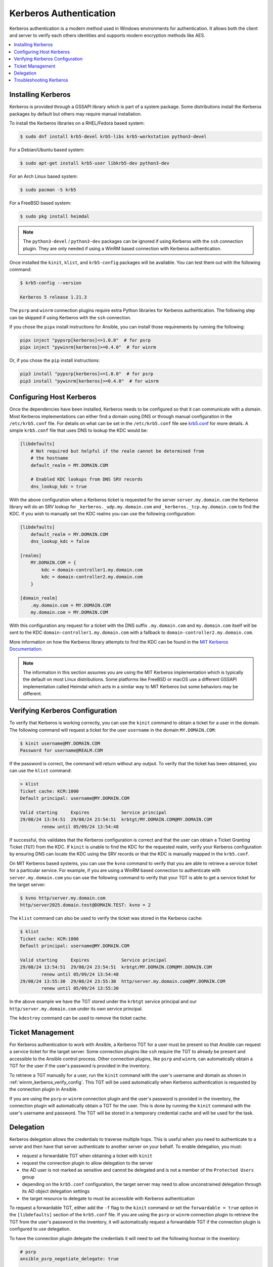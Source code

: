 .. _windows_winrm_kerberos:

Kerberos Authentication
=======================

Kerberos authentication is a modern method used in Windows environments for authentication. It allows both the client and server to verify each others identities and supports modern encryption methods like AES.

.. contents::
    :local:


Installing Kerberos
-------------------

Kerberos is provided through a GSSAPI library which is part of a system package. Some distributions install the Kerberos packages by default but others may require manual installation.

To install the Kerberos libraries on a RHEL/Fedora based system:

.. code-block:: bash

    $ sudo dnf install krb5-devel krb5-libs krb5-workstation python3-devel

For a Debian/Ubuntu based system:

.. code-block:: bash

    $ sudo apt-get install krb5-user libkrb5-dev python3-dev

For an Arch Linux based system:

.. code-block:: bash

    $ sudo pacman -S krb5

For a FreeBSD based system:

.. code-block:: bash

    $ sudo pkg install heimdal

.. note::
    The ``python3-devel`` / ``python3-dev`` packages can be ignored if using Kerberos with the ``ssh`` connection plugin. They are only needed if using a WinRM based connection with Kerberos authentication.

Once installed the ``kinit``, ``klist``, and ``krb5-config`` packages will be available. You can test them out with the following command:

.. code-block:: bash

    $ krb5-config --version

    Kerberos 5 release 1.21.3

The ``psrp`` and ``winrm`` connection plugins require extra Python libraries for Kerberos authentication. The following step can be skipped if using Kerberos with the ``ssh`` connection.

If you chose the ``pipx`` install instructions for Ansible, you can install those requirements by running the following:

.. code-block:: shell

   pipx inject "pypsrp[kerberos]<=1.0.0"  # for psrp
   pipx inject "pywinrm[kerberos]>=0.4.0"  # for winrm

Or, if you chose the ``pip`` install instructions:

.. code-block:: shell

   pip3 install "pypsrp[kerberos]<=1.0.0"  # for psrp
   pip3 install "pywinrm[kerberos]>=0.4.0"  # for winrm


Configuring Host Kerberos
-------------------------

Once the dependencies have been installed, Kerberos needs to be configured so that it can communicate with a domain. Most Kerberos implementations can either find a domain using DNS or through manual configuration in the ``/etc/krb5.conf`` file. For details on what can be set in the ``/etc/krb5.conf`` file see `krb5.conf <https://web.mit.edu/kerberos/krb5-latest/doc/admin/conf_files/krb5_conf.html>`_ for more details. A simple ``krb5.conf`` file that uses DNS to lookup the KDC would be:

.. code-block:: ini

    [libdefaults]
        # Not required but helpful if the realm cannot be determined from
        # the hostname
        default_realm = MY.DOMAIN.COM

        # Enabled KDC lookups from DNS SRV records
        dns_lookup_kdc = true

With the above configuration when a Kerberos ticket is requested for the server ``server.my.domain.com`` the Kerberos library will do an SRV lookup for ``_kerberos._udp.my.domain.com`` and ``_kerberos._tcp.my.domain.com`` to find the KDC. If you wish to manually set the KDC realms you can use the following configuration:

.. code-block:: ini

    [libdefaults]
        default_realm = MY.DOMAIN.COM
        dns_lookup_kdc = false

    [realms]
        MY.DOMAIN.COM = {
            kdc = domain-controller1.my.domain.com
            kdc = domain-controller2.my.domain.com
        }

    [domain_realm]
        .my.domain.com = MY.DOMAIN.COM
        my.domain.com = MY.DOMAIN.COM

With this configuration any request for a ticket with the DNS suffix ``.my.domain.com`` and ``my.domain.com`` itself will be sent to the KDC ``domain-controller1.my.domain.com`` with a fallback to ``domain-controller2.my.domain.com``.

More information on how the Kerberos library attempts to find the KDC can be found in the `MIT Kerberos Documentation <https://web.mit.edu/kerberos/krb5-latest/doc/admin/realm_config.html>`_.

.. note::
    The information in this section assumes you are using the MIT Kerberos implementation which is typically the default on most Linux distributions. Some platforms like FreeBSD or macOS use a different GSSAPI implementation called Heimdal which acts in a similar way to MIT Kerberos but some behaviors may be different.


.. _winrm_kerberos_verify_config:

Verifying Kerberos Configuration
--------------------------------

To verify that Kerberos is working correctly, you can use the ``kinit`` command to obtain a ticket for a user in the domain. The following command will request a ticket for the user ``username`` in the domain ``MY.DOMAIN.COM``:

.. code-block:: bash

    $ kinit username@MY.DOMAIN.COM
    Password for username@REALM.COM

If the password is correct, the command will return without any output. To verify that the ticket has been obtained, you can use the ``klist`` command:

.. code-block:: bash

    > klist
    Ticket cache: KCM:1000
    Default principal: username@MY.DOMAIN.COM

    Valid starting     Expires            Service principal
    29/08/24 13:54:51  29/08/24 23:54:51  krbtgt/MY.DOMAIN.COM@MY.DOMAIN.COM
            renew until 05/09/24 13:54:48

If successful, this validates that the Kerberos configuration is correct and that the user can obtain a Ticket Granting Ticket (``TGT``) from the KDC. If ``kinit`` is unable to find the KDC for the requested realm, verify your Kerberos configuration by ensuring DNS can locate the KDC using the SRV records or that the KDC is manually mapped in the ``krb5.conf``.

On MIT Kerberos based systems, you can use the ``kvno`` command to verify that you are able to retrieve a service ticket for a particular service. For example, if you are using a WinRM based connection to authenticate with ``server.my.domain.com`` you can use the following command to verify that your TGT is able to get a service ticket for the target server:

.. code-block:: bash

    $ kvno http/server.my.domain.com
    http/server2025.domain.test@DOMAIN.TEST: kvno = 2

The ``klist`` command can also be used to verify the ticket was stored in the Kerberos cache:

.. code-block:: bash

    $ klist
    Ticket cache: KCM:1000
    Default principal: username@MY.DOMAIN.COM

    Valid starting     Expires            Service principal
    29/08/24 13:54:51  29/08/24 23:54:51  krbtgt/MY.DOMAIN.COM@MY.DOMAIN.COM
            renew until 05/09/24 13:54:48
    29/08/24 13:55:30  29/08/24 23:55:30  http/server.my.domain.com@MY.DOMAIN.COM
            renew until 05/09/24 13:55:30

In the above example we have the TGT stored under the ``krbtgt`` service principal and our ``http/server.my.domain.com`` under its own service principal.

The ``kdestroy`` command can be used to remove the ticket cache.


Ticket Management
-----------------

For Kerberos authentication to work with Ansible, a Kerberos TGT for a user must be present so that Ansible can request a service ticket for the target server. Some connection plugins like ``ssh`` require the TGT to already be present and accessible to the Ansible control process. Other connection plugins, like ``psrp`` and ``winrm``, can automatically obtain a TGT for the user if the user's password is provided in the inventory.

To retrieve a TGT manually for a user, run the ``kinit`` command with the user's username and domain as shown in :ref:`winrm_kerberos_verify_config`. This TGT will be used automatically when Kerberos authentication is requested by the connection plugin in Ansible.

If you are using the ``psrp`` or ``winrm`` connection plugin and the user's password is provided in the inventory, the connection plugin will automatically obtain a TGT for the user. This is done by running the ``kinit`` command with the user's username and password. The TGT will be stored in a temporary credential cache and will be used for the task.


Delegation
----------

Kerberos delegation allows the credentials to traverse multiple hops. This is useful when you need to authenticate to a server and then have that server authenticate to another server on your behalf. To enable delegation, you must:

* request a forwardable TGT when obtaining a ticket with ``kinit``
* request the connection plugin to allow delegation to the server
* the AD user is not marked as sensitive and cannot be delegated and is not a member of the ``Protected Users`` group
* depending on the ``krb5.conf`` configuration, the target server may need to allow unconstrained delegation through its AD object delegation settings
* the target resource to delegate to must be accessible with Kerberos authentication

To request a forwardable TGT, either add the ``-f`` flag to the ``kinit`` command or set the ``forwardable = true`` option in the ``[libdefaults]`` section of the ``krb5.conf`` file. If you are using the ``psrp`` or ``winrm`` connection plugin to retrieve the TGT from the user's password in the inventory, it will automatically request a forwardable TGT if the connection plugin is configured to use delegation.

To have the connection plugin delegate the credentials it will need to set the following hostvar in the inventory:

.. code-block:: yaml+jinja

    # psrp
    ansible_psrp_negotiate_delegate: true

    # winrm
    ansible_winrm_kerberos_delegation: true

    # ssh
    ansible_ssh_common_args: -o GSSAPIDelegateCredentials=yes

.. note::
    It is also possible to set ``GSSAPIDelegateCredentials yes`` in the ``~/.ssh/config`` file to allow delegation for all SSH connections.

To verify if a user is allowed to delegate their credentials, you can run the following PowerShell script on a Windows host in the same domain:

.. code-block:: powershell

    Function Test-IsDelegatable {
        [CmdletBinding()]
        param (
            [Parameter(Mandatory)]
            [string]
            $UserName
        )

        $NOT_DELEGATED = 0x00100000

        $searcher = [ADSISearcher]"(&(objectClass=user)(objectCategory=person)(sAMAccountName=$UserName))"
        $res = $searcher.FindOne()
        if (-not $res) {
            Write-Error -Message "Failed to find user '$UserName'"
        }
        else {
            $uac = $res.Properties.useraccountcontrol[0]
            $memberOf = @($res.Properties.memberof)

            $isSensitive = [bool]($uac -band $NOT_DELEGATED)
            $isProtectedUser = [bool]($memberOf -like 'CN=Protected Users,*').Count

            -not ($isSensitive -or $isProtectedUser)
        }
    }

    Test-IsDelegatable -UserName username

Newer versions of MIT Kerberos have added a configuration option ``enforce_ok_as_delegate`` in the ``[libdefaults]`` section of the ``krb5.conf`` file. If this option is set to ``true`` delegation will only work if the target server account allows unconstrained delegation. To check or set unconstrained delegation on a Windows computer host, you can use the following PowerShell script:

.. code-block:: powershell

    # Check if the server allows unconstrained delegation
    (Get-ADComputer -Identity WINHOST -Properties TrustedForDelegation).TrustedForDelegation

    # Enable unconstrained delegation
    Set-ADComputer -Identity WINHOST -TrustedForDelegation $true

To verify that delegation is working, you can use the ``klist.exe`` command on the Windows node to verify that the ticket has been forwarded. The output should show the ticket server is for ``krbtgt/MY.DOMAIN.COM @ MY.CDOMAIN.COM`` and the ticket flags contained ``forwarded``.

.. code-block:: shell

    $ ansible WINHOST -m ansible.windows.win_command -a C:/Windows/System32/klist.exe

    WINHOST | CHANGED | rc=0 >>

    Current LogonId is 0:0x82b6977

    Cached Tickets: (1)

    #0>     Client: username @ MY.DOMAIN.COM
            Server: krbtgt/MY.DOMAIN.COM @ MY.DOMAIN.COM
            KerbTicket Encryption Type: AES-256-CTS-HMAC-SHA1-96
            Ticket Flags 0x60a10000 -> forwardable forwarded renewable pre_authent name_canonicalize
            Start Time: 8/30/2024 14:15:18 (local)
            End Time:   8/31/2024 0:12:49 (local)
            Renew Time: 9/6/2024 14:12:49 (local)
            Session Key Type: AES-256-CTS-HMAC-SHA1-96
            Cache Flags: 0x1 -> PRIMARY
            Kdc Called:

If anything goes wrong, the output for ``klist.exe`` will not have the ``forwarded`` flag and the server will be for the target server principal and not ``krbtgt``.

.. code-block:: shell

    $ ansible WINHOST -m ansible.windows.win_command -a C:/Windows/System32/klist.exe

    WINHOST | CHANGED | rc=0 >>

    Current LogonId is 0:0x82c312c

    Cached Tickets: (1)

    #0>     Client: username @ MY.DOMAIN.COM
            Server: http/winhost.my.domain.com @ MY.DOMAIN.COM
            KerbTicket Encryption Type: AES-256-CTS-HMAC-SHA1-96
            Ticket Flags 0x40a10000 -> forwardable renewable pre_authent name_canonicalize
            Start Time: 8/30/2024 14:16:24 (local)
            End Time:   8/31/2024 0:16:12 (local)
            Renew Time: 0
            Session Key Type: AES-256-CTS-HMAC-SHA1-96
            Cache Flags: 0x8 -> ASC
            Kdc Called:

It is also important to ensure that the target resource to delegate to will work with Kerberos authentication. This means that the target server must have a Service Principal Name (``SPN``) registered in Active Directory (``AD``) and that the outbound authentication attempt on Windows uses the hostname and not an IP address/alias. For example, you should access a fileshare using the path ``\\server.fqdn.com\share`` and not ``\\192.168.1.2\share``. To verify that an SPN is registered and the session Ansible runs under can delegate using Kerberos, you can use the following ``klist.exe`` command to request a service ticket for the target server.

.. code-block:: shell

    $ ansible WINHOST -m ansible.windows.win_command -a 'C:/Windows/System32/klist.exe get cifs/fs.my.domain.com'

    WINHOST | CHANGED | rc=0 >>

    Current LogonId is 0:0x225639b
    A ticket to cifs/fs.my.domain.com has been retrieved successfully.

    Cached Tickets: (2)

    ...

    #2>     Client: username @ MY.DOMAIN.COM
            Server: cifs/fs.my.domain.com @ MY.DOMAIN.COM
            KerbTicket Encryption Type: AES-256-CTS-HMAC-SHA1-96
            Ticket Flags 0x60a50000 -> forwardable forwarded renewable pre_authent ok_as_delegate name_canonicalize
            Start Time: 8/30/2024 14:16:24 (local)
            End Time:   8/31/2024 0:16:12 (local)
            Renew Time: 0
            Session Key Type: AES-256-CTS-HMAC-SHA1-96
            Cache Flags: 0x8 -> ASC
            Kdc Called: dc01.my.domain.com

.. note::
    The SPN prefix for the target server depends on the service you are trying to access. The ``cifs`` service if used for file shares, ``http`` for web services, and so on. Make sure to use the correct prefix for testing our Kerberos delegation.

Troubleshooting Kerberos
------------------------

Kerberos is reliant on a properly configured environment to work. Some common issues that can cause Kerberos authentication to fail are:

* The hostname set for the Windows host is an alias or an IP address
* The time on the Ansible control node is not synchronized with the AD domain controller
* The KDC realm is not set correctly in the ``krb5.conf`` file or cannot be resolved through DNS

If using the MIT Kerberos implementation, you can set the environment variable ``KRB5_TRACE=/dev/stdout`` to get more detailed information on what the Kerberos library is doing. This can be useful for debugging issues with the Kerberos library such as the KDC lookup behavior, time sync issues, and server name lookup failures.
